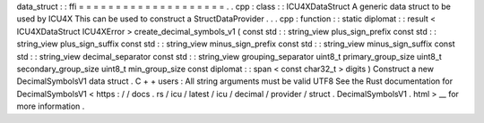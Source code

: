 data_struct
:
:
ffi
=
=
=
=
=
=
=
=
=
=
=
=
=
=
=
=
=
=
=
=
.
.
cpp
:
class
:
:
ICU4XDataStruct
A
generic
data
struct
to
be
used
by
ICU4X
This
can
be
used
to
construct
a
StructDataProvider
.
.
.
cpp
:
function
:
:
static
diplomat
:
:
result
<
ICU4XDataStruct
ICU4XError
>
create_decimal_symbols_v1
(
const
std
:
:
string_view
plus_sign_prefix
const
std
:
:
string_view
plus_sign_suffix
const
std
:
:
string_view
minus_sign_prefix
const
std
:
:
string_view
minus_sign_suffix
const
std
:
:
string_view
decimal_separator
const
std
:
:
string_view
grouping_separator
uint8_t
primary_group_size
uint8_t
secondary_group_size
uint8_t
min_group_size
const
diplomat
:
:
span
<
const
char32_t
>
digits
)
Construct
a
new
DecimalSymbolsV1
data
struct
.
C
+
+
users
:
All
string
arguments
must
be
valid
UTF8
See
the
Rust
documentation
for
DecimalSymbolsV1
<
https
:
/
/
docs
.
rs
/
icu
/
latest
/
icu
/
decimal
/
provider
/
struct
.
DecimalSymbolsV1
.
html
>
__
for
more
information
.
